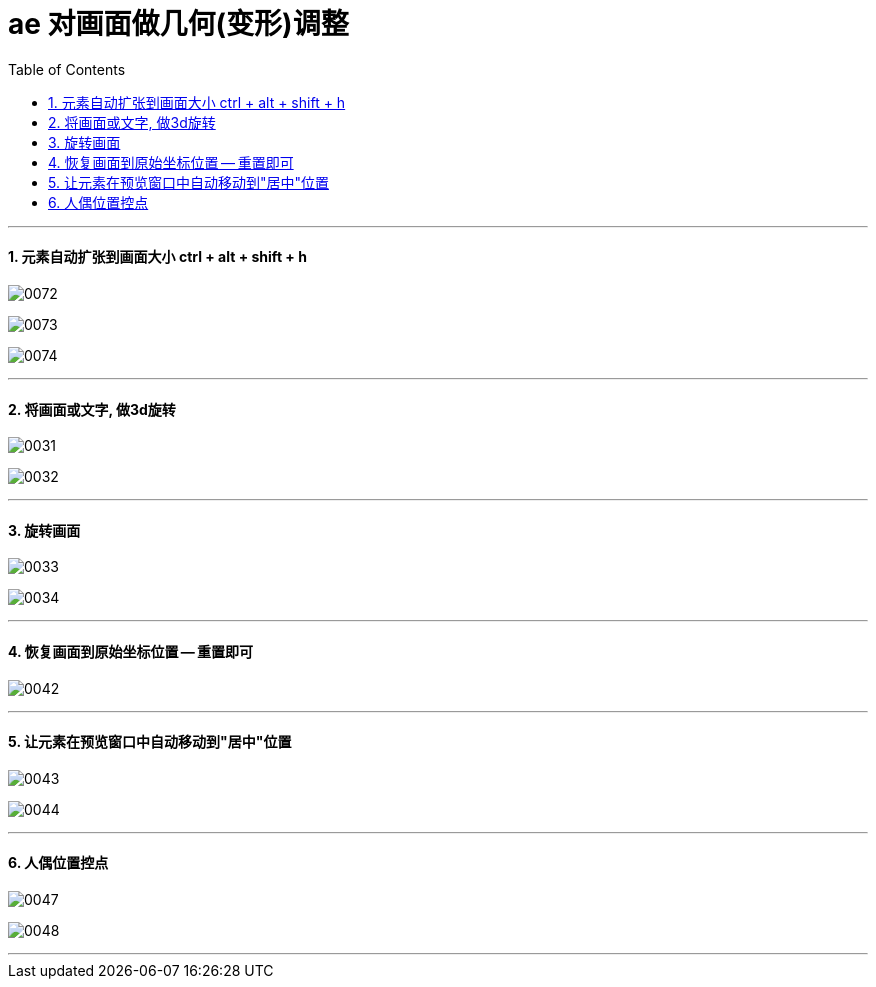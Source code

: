 
= ae 对画面做几何(变形)调整
:toc: left
:toclevels: 3
:sectnums:

'''

==== 元素自动扩张到画面大小 ctrl + alt + shift + h

image:img/0072.png[,]

image:img/0073.png[,]

image:img/0074.png[,]


'''

==== 将画面或文字, 做3d旋转


image:img/0031.png[,]

image:img/0032.png[,]


'''

==== 旋转画面

image:img/0033.png[,]

image:img/0034.png[,]

'''

==== 恢复画面到原始坐标位置 -- 重置即可

image:img/0042.png[,]

'''

==== 让元素在预览窗口中自动移动到"居中"位置

image:img/0043.png[,]

image:img/0044.png[,]

'''

==== 人偶位置控点

image:img/0047.png[,]

image:img/0048.png[,]


'''






